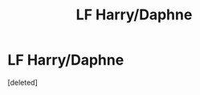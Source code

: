 #+TITLE: LF Harry/Daphne

* LF Harry/Daphne
:PROPERTIES:
:Score: 1
:DateUnix: 1590337325.0
:DateShort: 2020-May-24
:FlairText: What's That Fic?
:END:
[deleted]

